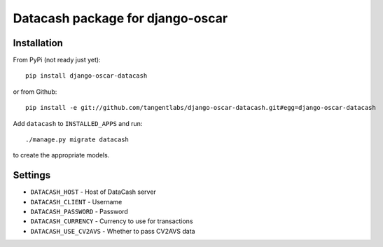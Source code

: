 =================================
Datacash package for django-oscar
=================================

Installation
------------

From PyPi (not ready just yet)::

    pip install django-oscar-datacash

or from Github::

    pip install -e git://github.com/tangentlabs/django-oscar-datacash.git#egg=django-oscar-datacash

Add ``datacash`` to ``INSTALLED_APPS`` and run::

    ./manage.py migrate datacash

to create the appropriate models.

Settings
--------

* ``DATACASH_HOST`` - Host of DataCash server

* ``DATACASH_CLIENT`` - Username

* ``DATACASH_PASSWORD`` - Password

* ``DATACASH_CURRENCY`` - Currency to use for transactions

* ``DATACASH_USE_CV2AVS`` - Whether to pass CV2AVS data
